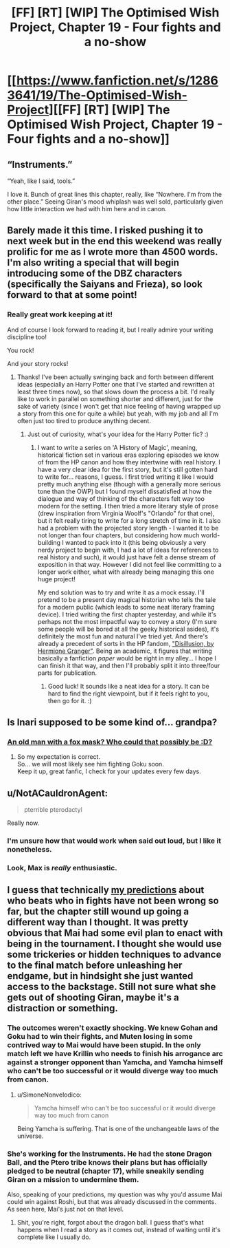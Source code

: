 #+TITLE: [FF] [RT] [WIP] The Optimised Wish Project, Chapter 19 - Four fights and a no-show

* [[https://www.fanfiction.net/s/12863641/19/The-Optimised-Wish-Project][[FF] [RT] [WIP] The Optimised Wish Project, Chapter 19 - Four fights and a no-show]]
:PROPERTIES:
:Author: SimoneNonvelodico
:Score: 56
:DateUnix: 1551029546.0
:DateShort: 2019-Feb-24
:END:

** “Instruments.”

“Yeah, like I said, tools.”

I love it. Bunch of great lines this chapter, really, like “Nowhere. I'm from the other place.” Seeing Giran's mood whiplash was well sold, particularly given how little interaction we had with him here and in canon.
:PROPERTIES:
:Author: 1101560
:Score: 15
:DateUnix: 1551032244.0
:DateShort: 2019-Feb-24
:END:


** Barely made it this time. I risked pushing it to next week but in the end this weekend was really prolific for me as I wrote more than 4500 words. I'm also writing a special that will begin introducing some of the DBZ characters (specifically the Saiyans and Frieza), so look forward to that at some point!
:PROPERTIES:
:Author: SimoneNonvelodico
:Score: 11
:DateUnix: 1551029656.0
:DateShort: 2019-Feb-24
:END:

*** Really great work keeping at it!

And of course I look forward to reading it, but I really admire your writing discipline too!

You rock!

And your story rocks!
:PROPERTIES:
:Author: Hust91
:Score: 8
:DateUnix: 1551043054.0
:DateShort: 2019-Feb-25
:END:

**** Thanks! I've been actually swinging back and forth between different ideas (especially an Harry Potter one that I've started and rewritten at least three times now), so that slows down the process a bit. I'd really like to work in parallel on something shorter and different, just for the sake of variety (since I won't get that nice feeling of having wrapped up a story from this one for quite a while) but yeah, with my job and all I'm often just too tired to produce anything decent.
:PROPERTIES:
:Author: SimoneNonvelodico
:Score: 3
:DateUnix: 1551045227.0
:DateShort: 2019-Feb-25
:END:

***** Just out of curiosity, what's your idea for the Harry Potter fic? :)
:PROPERTIES:
:Author: Ms_CIA
:Score: 2
:DateUnix: 1551658638.0
:DateShort: 2019-Mar-04
:END:

****** I want to write a series on 'A History of Magic', meaning, historical fiction set in various eras exploring episodes we know of from the HP canon and how they intertwine with real history. I have a very clear idea for the first story, but it's still gotten hard to write for... reasons, I guess. I first tried writing it like I would pretty much anything else (though with a generally more serious tone than the OWP) but I found myself dissatisfied at how the dialogue and way of thinking of the characters felt way too modern for the setting. I then tried a more literary style of prose (drew inspiration from Virginia Woolf's "Orlando" for that one), but it felt really tiring to write for a long stretch of time in it. I also had a problem with the projected story length - I wanted it to be not longer than four chapters, but considering how much world-building I wanted to pack into it (this being obviously a very nerdy project to begin with, I had a lot of ideas for references to real history and such), it would just have felt a dense stream of exposition in that way. However I did not feel like committing to a longer work either, what with already being managing this one huge project!

My end solution was to try and write it as a mock essay. I'll pretend to be a present day magical historian who tells the tale for a modern public (which leads to some neat literary framing device). I tried writing the first chapter yesterday, and while it's perhaps not the most impactful way to convey a story (I'm sure some people will be bored at all the geeky historical asides), it's definitely the most fun and natural I've tried yet. And there's already a precedent of sorts in the HP fandom, [[https://archiveofourown.org/works/1149623]["Disillusion, by Hermione Granger"]]. Being an academic, it figures that writing basically a fanfiction /paper/ would be right in my alley... I hope I can finish it that way, and then I'll probably split it into three/four parts for publication.
:PROPERTIES:
:Author: SimoneNonvelodico
:Score: 1
:DateUnix: 1551692224.0
:DateShort: 2019-Mar-04
:END:

******* Good luck! It sounds like a neat idea for a story. It can be hard to find the right viewpoint, but if it feels right to you, then go for it. :)
:PROPERTIES:
:Author: Ms_CIA
:Score: 2
:DateUnix: 1551826925.0
:DateShort: 2019-Mar-06
:END:


** Is Inari supposed to be some kind of... grandpa?
:PROPERTIES:
:Author: Dezoufinous
:Score: 5
:DateUnix: 1551040162.0
:DateShort: 2019-Feb-24
:END:

*** [[http://renders-dbz.com/_data/i/upload/2016/11/24/20161124112343-03c1a94a-me.png][An old man with a fox mask? Who could that possibly be :D?]]
:PROPERTIES:
:Author: SimoneNonvelodico
:Score: 6
:DateUnix: 1551044766.0
:DateShort: 2019-Feb-25
:END:

**** So my expectation is correct.\\
So... we will most likely see him fighting Goku soon.\\
Keep it up, great fanfic, I check for your updates every few days.
:PROPERTIES:
:Author: Dezoufinous
:Score: 2
:DateUnix: 1551102486.0
:DateShort: 2019-Feb-25
:END:


** u/NotACauldronAgent:
#+begin_quote
  pterrible pterodactyl
#+end_quote

Really now.
:PROPERTIES:
:Author: NotACauldronAgent
:Score: 8
:DateUnix: 1551032044.0
:DateShort: 2019-Feb-24
:END:

*** I'm unsure how that would work when said out loud, but I like it nonetheless.
:PROPERTIES:
:Author: Grasmel
:Score: 3
:DateUnix: 1551032159.0
:DateShort: 2019-Feb-24
:END:


*** Look, Max is /really/ enthusiastic.
:PROPERTIES:
:Author: SimoneNonvelodico
:Score: 4
:DateUnix: 1551035535.0
:DateShort: 2019-Feb-24
:END:


** I guess that technically [[https://www.reddit.com/r/rational/comments/amotxh/comment/efnmrj2][my predictions]] about who beats who in fights have not been wrong so far, but the chapter still wound up going a different way than I thought. It was pretty obvious that Mai had some evil plan to enact with being in the tournament. I thought she would use some trickeries or hidden techniques to advance to the final match before unleashing her endgame, but in hindsight she just wanted access to the backstage. Still not sure what she gets out of shooting Giran, maybe it's a distraction or something.
:PROPERTIES:
:Author: Grasmel
:Score: 5
:DateUnix: 1551032086.0
:DateShort: 2019-Feb-24
:END:

*** The outcomes weren't exactly shocking. We knew Gohan and Goku had to win their fights, and Muten losing in some contrived way to Mai would have been stupid. In the only match left we have Krillin who needs to finish his arrogance arc against a stronger opponent than Yamcha, and Yamcha himself who can't be too successful or it would diverge way too much from canon.
:PROPERTIES:
:Author: LordSwedish
:Score: 8
:DateUnix: 1551041015.0
:DateShort: 2019-Feb-25
:END:

**** u/SimoneNonvelodico:
#+begin_quote
  Yamcha himself who can't be too successful or it would diverge way too much from canon
#+end_quote

Being Yamcha is suffering. That is one of the unchangeable laws of the universe.
:PROPERTIES:
:Author: SimoneNonvelodico
:Score: 9
:DateUnix: 1551092606.0
:DateShort: 2019-Feb-25
:END:


*** She's working for the Instruments. He had the stone Dragon Ball, and the Ptero tribe knows their plans but has officially pledged to be neutral (chapter 17), while sneakily sending Giran on a mission to undermine them.

Also, speaking of your predictions, my question was why you'd assume Mai could win against Roshi, but that was already discussed in the comments. As seen here, Mai's just not on that level.
:PROPERTIES:
:Author: SimoneNonvelodico
:Score: 7
:DateUnix: 1551035515.0
:DateShort: 2019-Feb-24
:END:

**** Shit, you're right, forgot about the dragon ball. I guess that's what happens when I read a story as it comes out, instead of waiting until it's complete like I usually do.
:PROPERTIES:
:Author: Grasmel
:Score: 2
:DateUnix: 1551041003.0
:DateShort: 2019-Feb-25
:END:
